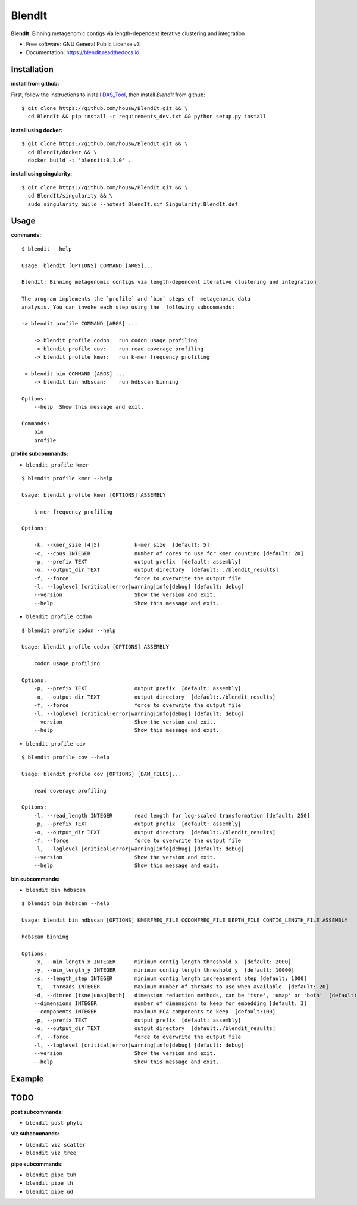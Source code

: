 =======
BlendIt
=======


.. image:: https://img.shields.io/pypi/v/blendit.svg
        :target: https://pypi.python.org/pypi/blendit

.. image:: https://img.shields.io/travis/housw/blendit.svg
        :target: https://travis-ci.org/housw/blendit

.. image:: https://readthedocs.org/projects/blendit/badge/?version=latest
        :target: https://blendit.readthedocs.io/en/latest/?badge=latest
        :alt: Documentation Status


**BlendIt**: Binning metagenomic contigs via length-dependent Iterative clustering and integration

* Free software: GNU General Public License v3
* Documentation: https://blendit.readthedocs.io.



Installation
------------

:install from github:

First, follow the instructions to install `DAS_Tool <https://github.com/cmks/DAS_Tool>`_, then install `BlendIt`
from github:

::

    $ git clone https://github.com/housw/BlendIt.git && \
      cd BlendIt && pip install -r requirements_dev.txt && python setup.py install

:install using docker:

::

    $ git clone https://github.com/housw/BlendIt.git && \
      cd BlendIt/docker && \
      docker build -t 'blendit:0.1.0' .

:install using singularity:

::

    $ git clone https://github.com/housw/BlendIt.git && \
      cd BlendIt/singularity && \
      sudo singularity build --notest BlendIt.sif Singularity.BlendIt.def


Usage
-----

:commands:

::

    $ blendit --help

    Usage: blendit [OPTIONS] COMMAND [ARGS]...

    Blendit: Binning metagenomic contigs via length-dependent iterative clustering and integration

    The program implements the `profile` and `bin` steps of  metagenomic data
    analysis. You can invoke each step using the  following subcommands:

    -> blendit profile COMMAND [ARGS] ...

        -> blendit profile codon:  run codon usage profiling
        -> blendit profile cov:    run read coverage profiling
        -> blendit profile kmer:   run k-mer frequency profiling

    -> blendit bin COMMAND [ARGS] ...
        -> blendit bin hdbscan:    run hdbscan binning

    Options:
        --help  Show this message and exit.

    Commands:
        bin
        profile



:profile subcommands:

- ``blendit profile kmer``

::

    $ blendit profile kmer --help

    Usage: blendit profile kmer [OPTIONS] ASSEMBLY

        k-mer frequency profiling

    Options:

        -k, --kmer_size [4|5]           k-mer size  [default: 5]
        -c, --cpus INTEGER              number of cores to use for kmer counting [default: 20]
        -p, --prefix TEXT               output prefix  [default: assembly]
        -o, --output_dir TEXT           output directory  [default: ./blendit_results]
        -f, --force                     force to overwrite the output file
        -l, --loglevel [critical|error|warning|info|debug] [default: debug]
        --version                       Show the version and exit.
        --help                          Show this message and exit.

- ``blendit profile codon``

::

    $ blendit profile codon --help

    Usage: blendit profile codon [OPTIONS] ASSEMBLY

        codon usage profiling

    Options:
        -p, --prefix TEXT               output prefix  [default: assembly]
        -o, --output_dir TEXT           output directory  [default:./blendit_results]
        -f, --force                     force to overwrite the output file
        -l, --loglevel [critical|error|warning|info|debug] [default: debug]
        --version                       Show the version and exit.
        --help                          Show this message and exit.

- ``blendit profile cov``

::

    $ blendit profile cov --help

    Usage: blendit profile cov [OPTIONS] [BAM_FILES]...

        read coverage profiling

    Options:
        -l, --read_length INTEGER       read length for log-scaled transformation [default: 250]
        -p, --prefix TEXT               output prefix  [default: assembly]
        -o, --output_dir TEXT           output directory  [default:./blendit_results]
        -f, --force                     force to overwrite the output file
        -l, --loglevel [critical|error|warning|info|debug] [default: debug]
        --version                       Show the version and exit.
        --help                          Show this message and exit.


:bin subcommands:

- ``blendit bin hdbscan``

::

    $ blendit bin hdbscan --help

    Usage: blendit bin hdbscan [OPTIONS] KMERFREQ_FILE CODONFREQ_FILE DEPTH_FILE CONTIG_LENGTH_FILE ASSEMBLY

    hdbscan binning

    Options:
        -x, --min_length_x INTEGER      minimum contig length threshold x  [default: 2000]
        -y, --min_length_y INTEGER      minimum contig length threshold y  [default: 10000]
        -s, --length_step INTEGER       minimum contig length increasement step [default: 1000]
        -t, --threads INTEGER           maximum number of threads to use when available  [default: 20]
        -d, --dimred [tsne|umap|both]   dimension reduction methods, can be 'tsne', 'umap' or 'both'  [default: both]
        --dimensions INTEGER            number of dimensions to keep for embedding [default: 3]
        --components INTEGER            maximum PCA components to keep  [default:100]
        -p, --prefix TEXT               output prefix  [default: assembly]
        -o, --output_dir TEXT           output directory  [default:./blendit_results]
        -f, --force                     force to overwrite the output file
        -l, --loglevel [critical|error|warning|info|debug] [default: debug]
        --version                       Show the version and exit.
        --help                          Show this message and exit.


Example
-------




TODO
----

:post subcommands:

- ``blendit post phylo``


:viz subcommands:

- ``blendit viz scatter``

- ``blendit viz tree``


:pipe subcommands:

- ``blendit pipe tuh``

- ``blendit pipe th``

- ``blendit pipe ud``
